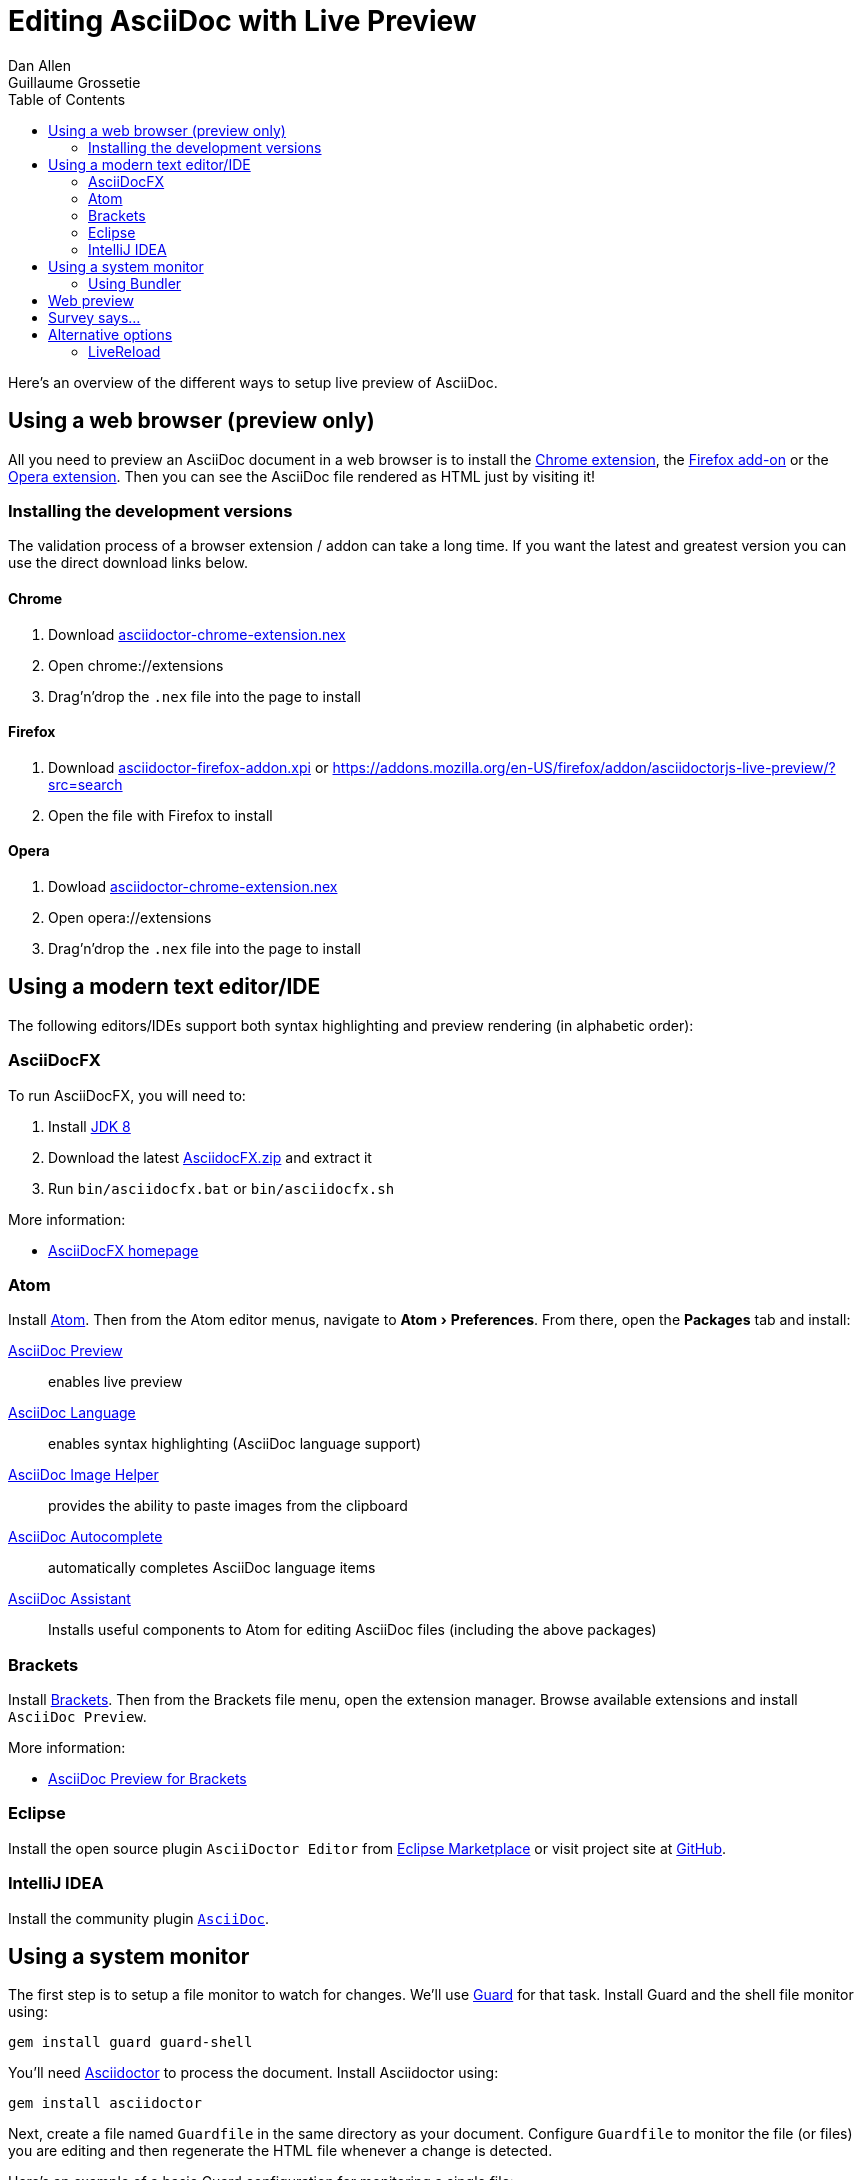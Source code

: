 = Editing AsciiDoc with Live Preview
Dan Allen; Guillaume Grossetie
:uri-chrome-extension: https://chrome.google.com/webstore/detail/asciidoctorjs-live-previe/iaalpfgpbocpdfblpnhhgllgbdbchmia
:uri-firefox-addon: https://addons.mozilla.org/en/firefox/addon/asciidoctorjs-live-preview
:uri-opera-extension: https://addons.opera.com/fr/extensions/details/asciidoctorjs-live-preview
:uri-chrome-extension-dd: https://github.com/asciidoctor/asciidoctor-chrome-extension/releases/download/v1.5.4.100/asciidoctor-chrome-extension.nex
:uri-firefox-addon-dd: https://github.com/asciidoctor/asciidoctor-firefox-addon/releases/download/v0.5.3/asciidoctor-firefox-addon-0.5.3-signed.xpi
:uri-opera-extension-dd: https://github.com/asciidoctor/asciidoctor-chrome-extension/releases/download/v1.5.4.100/asciidoctor-chrome-extension.nex
:uri-intellij-plugin: https://github.com/asciidoctor/asciidoctor-intellij-plugin
:uri-eclipse-plugin-marketplace: https://marketplace.eclipse.org/content/asciidoctor-editor
:uri-eclipse-plugin-github: https://github.com/de-jcup/eclipse-asciidoctor-editor
:experimental:
:page-layout: docs
:imagesdir: ../images
ifndef::env-site[]
:toc: left
:idprefix:
:idseparator: -
endif::[]

Here's an overview of the different ways to setup live preview of AsciiDoc.

== Using a web browser (preview only)

All you need to preview an AsciiDoc document in a web browser is to install the {uri-chrome-extension}[Chrome extension], the {uri-firefox-addon}[Firefox add-on] or the {uri-opera-extension}[Opera extension].
Then you can see the AsciiDoc file rendered as HTML just by visiting it!

=== Installing the development versions

The validation process of a browser extension / addon can take a long time.
If you want the latest and greatest version you can use the direct download links below.

==== Chrome

. Download {uri-chrome-extension-dd}[asciidoctor-chrome-extension.nex]
. Open chrome://extensions
. Drag'n'drop the `.nex` file into the page to install

==== Firefox

. Download {uri-firefox-addon-dd}[asciidoctor-firefox-addon.xpi] or https://addons.mozilla.org/en-US/firefox/addon/asciidoctorjs-live-preview/?src=search
. Open the file with Firefox to install

==== Opera

. Dowload {uri-opera-extension-dd}[asciidoctor-chrome-extension.nex]
. Open opera://extensions
. Drag'n'drop the `.nex` file into the page to install

== Using a modern text editor/IDE

The following editors/IDEs support both syntax highlighting and preview rendering (in alphabetic order):

=== AsciiDocFX

To run AsciiDocFX, you will need to:

. Install https://www.oracle.com/technetwork/java/javase/downloads/index.html[JDK 8]
. Download the latest https://github.com/rahmanusta/AsciidocFX/releases[AsciidocFX.zip] and extract it
. Run `bin/asciidocfx.bat` or `bin/asciidocfx.sh`

More information:

 * https://www.asciidocfx.com/[AsciiDocFX homepage]

=== Atom

Install https://atom.io/[Atom].
Then from the Atom editor menus, navigate to menu:Atom[Preferences].
From there, open the menu:Packages[] tab and install:

https://atom.io/packages/asciidoc-preview[AsciiDoc Preview] :: enables live preview
https://atom.io/packages/language-asciidoc[AsciiDoc Language] :: enables syntax highlighting (AsciiDoc language support)
https://atom.io/packages/asciidoc-image-helper[AsciiDoc Image Helper] :: provides the ability to paste images from the clipboard
https://atom.io/packages/autocomplete-asciidoc[AsciiDoc Autocomplete] :: automatically completes AsciiDoc language items
https://atom.io/packages/asciidoc-assistant[AsciiDoc Assistant] :: Installs useful components to Atom for editing AsciiDoc files (including the above packages)

=== Brackets

Install http://brackets.io/[Brackets].
Then from the Brackets file menu, open the extension manager.
Browse available extensions and install `AsciiDoc Preview`.

More information:

* https://github.com/asciidoctor/brackets-asciidoc-preview[AsciiDoc Preview for Brackets]

=== Eclipse

Install the open source plugin `AsciiDoctor Editor` from {uri-eclipse-plugin-marketplace}[Eclipse Marketplace] or visit
project site at {uri-eclipse-plugin-github}[GitHub].

=== IntelliJ IDEA

Install the community plugin {uri-intellij-plugin}[`AsciiDoc`].

== Using a system monitor

The first step is to setup a file monitor to watch for changes.
We'll use https://www.rubydoc.info/gems/guard/frames[Guard] for that task.
Install Guard and the shell file monitor using:

 gem install guard guard-shell

You'll need https://asciidoctor.org[Asciidoctor] to process the document.
Install Asciidoctor using:

 gem install asciidoctor

Next, create a file named `Guardfile` in the same directory as your document.
Configure `Guardfile` to monitor the file (or files) you are editing and then regenerate the HTML file whenever a change is detected.

Here's an example of a basic Guard configuration for monitoring a single file:

.Guardfile
[source, ruby]
----
require 'asciidoctor'

guard 'shell' do
  watch(/^mydoc\.adoc$/) {|m|
    Asciidoctor.convert_file m[0]
  }
end
----

Now start Guard:

 guard start

Whenever Guard detects a change in the `mydoc.adoc` file, Asciidoctor will process it using its convert API and update (overwrite) the `mydoc.html` file.

TIP: Instead of monitoring a single file, you can monitor all files matching a regular expression.
In the `watch` block, replace `mydoc.adoc` with `.*\.adoc` to monitor all files that end in `.adoc` in the current directory.

=== Using Bundler

An alternative way to do retrieve all the required gems is to use http://gembundler.com[Bundler].
Bundler is a dependency management system for ruby.
The easiest way to get started is to follow the steps below:

. Install the bundler gem
+
 gem install bundler
+

. Start a basic `Gemfile`
+
 bundle init
+

. Edit the `Gemfile` to add all the required gems
+
[source,ruby]
----
source 'https://rubygems.org'

gem 'guard'
gem 'guard-shell'
gem 'asciidoctor'
----

. Install the bundle
+
 bundle install
+

. Create Guardfile
+
Create a file named `Guardfile` in the same directory as your document.
Configure `Guardfile` to monitor the file (or files) you are editing and then regenerate the HTML file whenever a change is detected.
+
Here's an example of a basic Guard configuration for monitoring a single file:
+
.Guardfile
[source, ruby]
----
Bundler.require :default

guard 'shell' do
  watch(/^mydoc\.adoc$/) {|m|
    Asciidoctor.convert_file m[0]
  }
end
----

. Run
+
 bundle exec guard

== Web preview

Next, install https://wiki.gnome.org/Apps/Web[Epiphany] (now called GNOME Web).

TIP: Alternatively, you can use any browser with an auto-refresh plugin.
Epiphany just happens to do it out of the box by monitoring the file system for changes (similar to how Guard works).

Open Epiphany (GNOME Web) (or your web browser of choice w/ the auto-refresh plugin) and navigate to the `mydoc.html` file.
Also open up the source file in your editor.
Put the windows side-by-side so that you can see both of them.
(Use Alt+F5 to unmaximize Epiphany (Web) if you don't see the draggable window frame).

image::tiled-editor-and-web-preview.png[Tiled editor and web preview, 100%]

Once the two windows are tiled, make a change to the source document.
Observe that the preview is automatically updated without affecting the scroll offset.

== Survey says...

Asciidoctor + Guard + Epiphany (Web) == Doc writing pleasure!

== Alternative options

Below are some other tools you can use to setup a similar environment to the one described above.

=== LiveReload

If you want to use Chrome or Firefox instead of Epiphany, check out http://livereload.com/[LiveReload]. It describes itself as:

[quote]
*The Web Developer Wonderland* +
(a happy land where browsers don't need a Refresh button)

LiveReload monitors changes in the file system. As soon as a file is saved, it is sent to the browser using a WebSocket. In addition to reloading the HTML, it supports live updating of CSS and JavaScript in the page.

You can setup LiveReload (for free) on any operating system using the https://github.com/guard/guard-livereload[Guard::LiveReload] plugin and the companion http://livereload.com/extensions/[LiveReload extension] for Chrome or Firefox.

Here's the command to install the Guard::LiveReload plugin:

 gem install guard-livereload yajl-ruby

Next, install one of the two browser extensions.

IMPORTANT: After installing the Chrome LiveReload extension, you need to check the "Allow access to file URLs" checkbox in Tools > Extensions > LiveReload in order for it to work with local files.

Add the following stanza at the bottom of the `Guardfile` you created above.

.Guardfile, LiveReload block
[source,ruby]
----
guard 'livereload' do
  watch(%r{^.+\.(css|js|html)$})
end
----

Start Guard, navigate to the HTML file in your browser, then activate the LiveReload on that page by clicking the LiveReload button in the toolbar.

Whenever the AsciiDoc file is changed, first the Guard "shell" plugin will be triggered to generate the HTML file, then the "livereload" plugin will be triggered to send the HTML to the browser.

Asciidoctor + Guard + LiveReload + Chrome or Firefox == The Documentation Writer Wonderland
